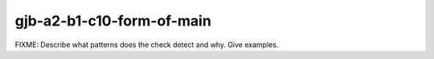 .. title:: clang-tidy - gjb-a2-b1-c10-form-of-main

gjb-a2-b1-c10-form-of-main
==========================

FIXME: Describe what patterns does the check detect and why. Give examples.
